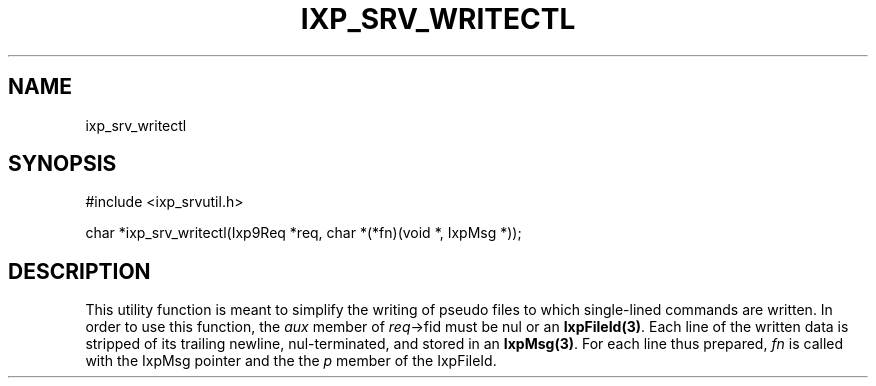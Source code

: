.TH "IXP_SRV_WRITECTL" 3 "2012 Dec" "libixp Manual"


.SH NAME

.P
ixp_srv_writectl

.SH SYNOPSIS

.nf
#include <ixp_srvutil.h>

char *ixp_srv_writectl(Ixp9Req *req, char *(*fn)(void *, IxpMsg *));
.fi


.SH DESCRIPTION

.P
This utility function is meant to simplify the writing of
pseudo files to which single\-lined commands are written.
In order to use this function, the \fIaux\fR member of
\fIreq\fR\->fid must be nul or an \fBIxpFileId(3)\fR.  Each line of the
written data is stripped of its trailing newline,
nul\-terminated, and stored in an \fBIxpMsg(3)\fR. For each line
thus prepared, \fIfn\fR is called with the IxpMsg pointer and
the the \fIp\fR member of the IxpFileId.

.\" man code generated by txt2tags 2.6 (http://txt2tags.org)
.\" cmdline: txt2tags -o- ixp_srv_writectl.man3
